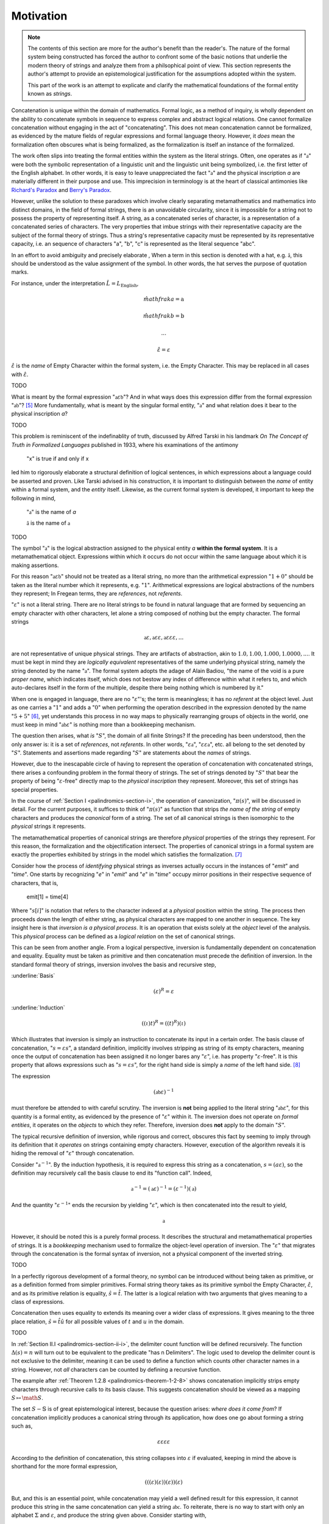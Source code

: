 .. _palindromics-motivation:

Motivation
==========

.. note::

    The contents of this section are more for the author's benefit than the reader's. The nature of the formal system being constructed has forced the author to confront some of the basic notions that underlie the modern theory of strings and analyze them from a philsophical point of view. This section represents the author's attempt to provide an epistemological justification for the assumptions adopted within the system.

    This part of the work is an attempt to explicate and clarify the mathematical foundations of the formal entity known as *strings*.

Concatenation is unique within the domain of mathematics. Formal logic, as a method of inquiry, is wholly dependent on the ability to concatenate symbols in sequence to express complex and abstract logical relations. One cannot formalize concatenation without engaging in the act of "concatenating". This does not mean concatenation cannot be formalized, as evidenced by the mature fields of regular expressions and formal language theory. However, it *does* mean the formalization often obscures what is being formalized, as the formalization is itself an instance of the formalized.

The work often slips into treating the formal entities within the system as the literal strings. Often, one operates as if ":math:`\mathfrak{a}`" were both the symbolic representation of a linguistic unit and the linguistic unit being symbolized, i.e. the first letter of the English alphabet. In other words, it is easy to leave unappreciated the fact ":math:`\mathfrak{a}`" and the physical inscription *a* are materially different in their purpose and use. This imprecision in terminology is at the heart of classical antimonies like `Richard's Paradox <http://en.wikipedia.org/wiki/Richard%27s_paradox>`_ and `Berry's Paradox <https://en.wikipedia.org/wiki/Berry_paradox>`_. 

However, unlike the solution to these paradoxes which involve clearly separating metamathematics and mathematics into distinct domains, in the field of formal strings, there is an unavoidable circularity, since it is impossible for a string not to possess the property of representing itself. A string, as a concatenated series of character, is a representation of a concatenated series of characters. The very properties that imbue strings with their representative capacity are the subject of the formal theory of strings. Thus a string's representative capacity must be represented by its representative capacity, i.e. an sequence of characters "a", "b", "c" is represented as the literal sequence "abc".

In an effort to avoid ambiguity and precisely elaborate , When a term in this section is denoted with a hat, e.g. :math:`\hat{\mathfrak{a}}`, this should be understood as the value assignment of the symbol. In other words, the hat serves the purpose of quotation marks.

For instance, under the interpretation :math:`\hat{L} = L_{\text{English}}`, 

.. math::

    \hat{mathfrak{a}} = \text{a} 

.. math::

    \hat{mathfrak{b}} = \text{b}

.. math::

    ...

.. math::

    \hat{\varepsilon} = \varepsilon

:math:`\hat{\varepsilon}` is the *name* of Empty Character within the formal system, i.e. the Empty Character. This may be replaced in all cases with :math:`\hat{\varepsilon}`. 

.. .................................................................................

TODO

.. .................................................................................

What is meant by the formal expression ":math:`\mathfrak{a}\varepsilon\mathfrak{b}`"? And in what ways does this expression differ from the formal expression ":math:`\mathfrak{ab}`"? [#1]_ More fundamentally, what is meant by the singular formal entity, ":math:`\mathfrak{a}`" and what relation does it bear to the physical inscription *a*? 

.. .................................................................................

TODO

.. .................................................................................

This problem is reminiscent of the indefinablity of truth, discussed by Alfred Tarski in his landmark *On The Concept of Truth in Formalized Languages* published in 1933, where his examinations of the antimony

    "x" is true if and only if x

led him to rigorously elaborate a structural definition of logical sentences, in which expressions about a language could be asserted and proven. Like Tarski advised in his construction, it is important to distinguish between the *name* of entity within a formal system, and the *entity* itself. Likewise, as the current formal system is developed, it important to keep the following in mind,

    ":math:`\mathfrak{a}`" is the name of *a*

    :math:`\hat{\mathfrak{a}}` is the name of :math:`\mathfrak{a}`

.. .................................................................................


TODO

.. .................................................................................

The symbol ":math:`\mathfrak{a}`" is the logical abstraction assigned to the physical entity *a* **within the formal system**. It is a metamathematical object. Expressions within which it occurs do not occur within the same language about which it is making assertions.

For this reason ":math:`\mathfrak{a}\varepsilon\mathfrak{b}`" should not be treated as a literal string, no more than the arithmetical expression ":math:`1 + 0`" should be taken as the literal number which it represents, e.g. ":math:`1`". Arithmetical expressions are logical abstractions of the numbers they represent; In Fregean terms, they are *references*, not *referents*. 

":math:`\varepsilon`" is not a literal string. There are no literal strings to be found in natural language that are formed by sequencing an empty character with other characters, let alone a string composed of nothing but the empty character. The formal strings

.. math::

    \mathfrak{a}\varepsilon, \mathfrak{a}\varepsilon\varepsilon, \mathfrak{a}\varepsilon\varepsilon\varepsilon, ...

are not representative of unique physical strings. They are artifacts of abstraction, akin to :math:`1.0, 1.00, 1.000, 1.0000, ...`. It must be kept in mind they are *logically equivalent* representatives of the same underlying physical string, namely the string denoted by the name ":math:`\mathfrak{a}`". The formal system adopts the adage of Alain Badiou, "the name of the void is a pure *proper name*, which indicates itself, which does not bestow any index of difference within what it refers to, and which auto-declares itself in the form of the multiple, despite there being nothing which is numbered by it."

When one is engaged in language, there are no ":math:`\varepsilon`"'s; the term is meaningless; it has no *referent* at the object level. Just as one carries a ":math:`1`" and adds a ":math:`0`" when performing the operation described in the expression denoted by the name ":math:`5 + 5`" [#2]_, yet understands this process in no way maps to physically rearranging groups of objects in the world, one must keep in mind ":math:`\mathfrak{ab}\varepsilon`" is nothing more than a bookkeeping mechanism. 

The question then arises, what *is* ":math:`S`", the domain of all finite Strings? If the preceding has been understood, then the only answer is: it is a set of *references*, not *referents*. In other words, ":math:`\varepsilon\mathfrak{a}`", ":math:`\varepsilon\varepsilon\mathfrak{a}`", etc. all belong to the set denoted by ":math:`S`". Statements and assertions made regarding ":math:`S`" are statements about the *names* of strings. 

However, due to the inescapable circle of having to represent the operation of concatenation with concatenated strings, there arises a confounding problem in the formal theory of strings. The set of strings denoted by ":math:`S`" that bear the property of being ":math:`\varepsilon`-free" directly map to the *physical inscription* they represent. Moreover, this set of strings has special properties. 

In the course of :ref:`Section I <palindromics-section-i>`, the operation of canonization, ":math:`\pi(s)`", will be discussed in detail. For the current purposes, it suffices to think of ":math:`\pi(s)`" as function that strips *the name of the string* of empty characters and produces the *canonical* form of a string. The set of all canonical strings is then isomorphic to the *physical* strings it represents. 

The metamathematical properties of canonical strings are therefore *physical* properties of the strings they represent. For this reason, the formalization and the objectification intersect. The properties of canonical strings in a formal system are exactly the properties exhibited by strings in the model which satisfies the formalization. [#3]_

Consider how the process of *identifying* physical strings as inverses actually occurs in the instances of "*emit*" and "*time*". One starts by recognizing "*e*" in "*emit*" and "*e*" in "*time*" occupy mirror positions in their respective sequence of characters, that is,

    emit[1] = time[4]

Where ":math:`s[i]`" is notation that refers to the character indexed at a *physical* position within the string. The process then proceeds down the length of either string, as physical characters are mapped to one another in sequence. The key insight here is that *inversion is a physical process*. It is an operation that exists solely at the *object* level of the analysis. This *physical* process can be defined as a *logical relation* on the set of canonical strings. 

This can be seen from another angle. From a logical perspective, inversion is fundamentally dependent on concatenation and equality. Equality must be taken as primitive and then concatenation must precede the definition of inversion. In the standard formal theory of strings, inversion involves the basis and recursive step,

:underline:`Basis`

.. math::

    (\varepsilon)^{R} = \varepsilon 

:underline:`Induction`

.. math::

    ((\iota)t)^{R} = ((t)^{R})(\iota)

Which illustrates that inversion is simply an instruction to concatenate its input in a certain order. The basis clause of concatenation, ":math:`s = {\varepsilon}{s}`", a standard definition, implicitly involves stripping as string of its empty characters, meaning once the output of concatenation has been assigned it no longer bares any ":math:`\varepsilon`", i.e. has property ":math:`\varepsilon`-free". It is this property that allows expressions such as ":math:`s = {\varepsilon}{s}`", for the right hand side is simply a *name* of the left hand side. [#4]_

The expression

.. math::

    (\mathfrak{ab}\varepsilon)^{-1}

must therefore be attended to with careful scrutiny. The inversion is **not** being applied to the literal string ":math:`\mathfrak{ab}\varepsilon`", for this quantity is a formal entity, as evidenced by the presence of ":math:`\varepsilon`" within it. The inversion does not operate on *formal entities*, it operates on the *objects* to which they refer. Therefore, inversion does **not** apply to the domain ":math:`S`". 

The typical recursive definition of inversion, while rigorous and correct, obscures this fact by seeming to imply through its definition that it *operates* on strings containing empty characters. However, execution of the algorithm reveals it is hiding the removal of ":math:`\varepsilon`" through concatenation.


Consider ":math:`\mathfrak{a}^{-1}`". By the induction hypothesis, it is required to express this string as a concatenation, :math:`s = ({a}{\varepsilon})`, so the definition may recursively call the basis clause to end its "function call". Indeed,

.. math::

    \mathfrak{a}^{-1} = (\mathfrak{a}\varepsilon)^{-1} = (\varepsilon^{-1})(\mathfrak{a})

And the quantity ":math:`\varepsilon^{-1}`" ends the recursion by yielding ":math:`\varepsilon`", which is then concatenated into the result to yield, 

.. math::

    \mathfrak{a}

However, it should be noted this is a purely formal process. It describes the structural and metamathematical properties of strings. It is a *bookkeeping* mechanism used to formalize the object-level operation of inversion. The ":math:`\varepsilon`" that migrates through the concatenation is the formal syntax of inversion, not a physical component of the inverted string.

.. .................................................................................

TODO

.. .................................................................................

In a perfectly rigorous development of a formal theory, no symbol can be introduced without being taken as primitive, or as a definition formed from simpler primitives. Formal string theory takes as its primitive symbol the Empty Character, :math:`\hat{\varepsilon}`, and as its primitive relation is equality, :math:`\hat{s} = \hat{t}`. The latter is a logical relation with two arguments that gives meaning to a class of expressions.

Concatenation then uses equality to extends its meaning over a wider class of expressions. It gives meaning to the three place relation, :math:`\hat{s} = \hat{t}\hat{u}` for all possible values of :math:`t` and :math:`u` in the domain.

.. .................................................................................

TODO

.. .................................................................................

In :ref:`Section II.I <palindromics-section-ii-i>`, the delimiter count function will be defined recursively. The function :math:`\Delta(s) = n` will turn out to be equivalent to the predicate "has n Delimiters". The logic used to develop the delimiter count is not exclusive to the delimiter, meaning it can be used to define a function which counts other character names in a string. However, not *all* characters can be counted by defining a recursive function.

The example after :ref:`Theorem 1.2.8 <palindromics-theorem-1-2-8>` shows concatenation implicitly strips empty characters through recursive calls to its basis clause. This suggests concatenation should be viewed as a mapping :math:`S \mapsto \math{S}`.



The set :math:`S - \mathbb{S}` is of great epistemological interest, because the question arises: *where does it come from*? If concatenation implicitly produces a canonical string through its application, how does one go about forming a string such as, 

.. math::

    {\varepsilon}{\varepsilon}{\varepsilon}{\varepsilon} 

According to the definition of concatenation, this string collapses into :math:`\varepsilon` if evaluated, keeping in mind the above is shorthand for the more formal expression,

.. math::

    ( ( (\varepsilon) (\varepsilon) ) (\varepsilon) ) (\varepsilon)

But, and this is an essential point, while concatenation may yield a well defined result for this expression, it cannot produce this string in the same concatenation can yield a string :math:`\mathfrak{abc}`. To reiterate, there is no way to start with only an alphabet :math:`\Sigma` and :math:`\varepsilon`, and produce the string given above. Consider starting with,

.. math::

    \varepsilon

From this, an infinite number of concrete, physical inscriptions can be produced by concatenating into this string, from the left or right, a letter of the alphabet, e.g.

.. math::

    (\varepsilon)(\mathfrak{a}) = \mathfrak{a}

Where concatenation from the right follows immediately from the definition of concatenation. Concatenation from the left requires several intermediary steps (according to the :ref:`definition of concatenation <palindromics-definition-1-2-1>` adopted in this work; other formalizations differ in the particular mechanics of their definitions, but the result will be the same),

.. math::

    (\mathfrak{a})(\varepsilon)

.. [#1] Or :math:`\varepsilon\mathfrak{ab}`, or :math:`\mathfrak{ab}\varepsilon\varepsilon`, etc.? 

.. [#2] It should go without saying this is an artifact of the decimal representation of numbers. A different base would correspond to different addition rules, e.g. ":math:`5 + 5 = A`" in hexidecimal notation. However, the structural feature of ":math:`0`" exists in all bases, e.g. ":math:`\exists 0: x + 0 = x`" is true regardless of the physical and literal form of the algebraic abstraction ":math:`x`". This is roughly analogous to ":math:`\varepsilon`" and ":math:`\mathfrak{a}`"; the former represent a structural feature of concatenated sequences whereas the latter corresponds to a physical character within the alphabet, i.e. the "base" of the system of concatenation. Regardless of the language and alphabet, the logical structure of concatenated expressions requires a metamathematical term to play the role of identity, e.g. ":math:`\varepsilon`", whereas the characters, e.g. ":math:`\frak{a}`", are symbolic representations of physical entities.

.. [#3] One is tempted here to draw an analogy to the natural and real numbers. One never *perceives* the domain :math:`S`, only the inscribed elements of it image :math:`\mathbb{S}`, the set of canonical strings. In the same way, one never perceives the domain :math:`\mathbb{R}`, instead encountering numbers through physically distinct instances that are united by their being the same (or *possessing a common property*).  

.. [#4] One should **not** conclude from this the left hand side is a literal string and this expression has the form of a definition, i.e. "*name = definition*". In fact, ":math:`s`" is also a *name*; it the *canonical* name of the string on the right hand-side. ":math:`s = {\varepsilon}{s}`" is an expression that identifies two different *names* (*references*) as pointing to the same *object* (*referent*).